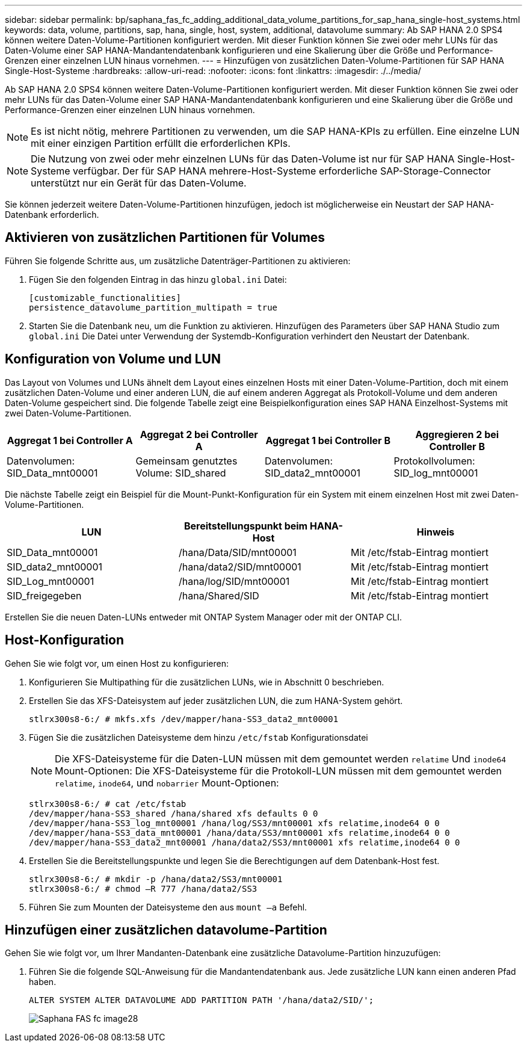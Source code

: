 ---
sidebar: sidebar 
permalink: bp/saphana_fas_fc_adding_additional_data_volume_partitions_for_sap_hana_single-host_systems.html 
keywords: data, volume, partitions, sap, hana, single, host, system, additional, datavolume 
summary: Ab SAP HANA 2.0 SPS4 können weitere Daten-Volume-Partitionen konfiguriert werden. Mit dieser Funktion können Sie zwei oder mehr LUNs für das Daten-Volume einer SAP HANA-Mandantendatenbank konfigurieren und eine Skalierung über die Größe und Performance-Grenzen einer einzelnen LUN hinaus vornehmen. 
---
= Hinzufügen von zusätzlichen Daten-Volume-Partitionen für SAP HANA Single-Host-Systeme
:hardbreaks:
:allow-uri-read: 
:nofooter: 
:icons: font
:linkattrs: 
:imagesdir: ./../media/


[role="lead"]
Ab SAP HANA 2.0 SPS4 können weitere Daten-Volume-Partitionen konfiguriert werden. Mit dieser Funktion können Sie zwei oder mehr LUNs für das Daten-Volume einer SAP HANA-Mandantendatenbank konfigurieren und eine Skalierung über die Größe und Performance-Grenzen einer einzelnen LUN hinaus vornehmen.


NOTE: Es ist nicht nötig, mehrere Partitionen zu verwenden, um die SAP HANA-KPIs zu erfüllen. Eine einzelne LUN mit einer einzigen Partition erfüllt die erforderlichen KPIs.


NOTE: Die Nutzung von zwei oder mehr einzelnen LUNs für das Daten-Volume ist nur für SAP HANA Single-Host-Systeme verfügbar. Der für SAP HANA mehrere-Host-Systeme erforderliche SAP-Storage-Connector unterstützt nur ein Gerät für das Daten-Volume.

Sie können jederzeit weitere Daten-Volume-Partitionen hinzufügen, jedoch ist möglicherweise ein Neustart der SAP HANA-Datenbank erforderlich.



== Aktivieren von zusätzlichen Partitionen für Volumes

Führen Sie folgende Schritte aus, um zusätzliche Datenträger-Partitionen zu aktivieren:

. Fügen Sie den folgenden Eintrag in das hinzu `global.ini` Datei:
+
....
[customizable_functionalities]
persistence_datavolume_partition_multipath = true
....
. Starten Sie die Datenbank neu, um die Funktion zu aktivieren. Hinzufügen des Parameters über SAP HANA Studio zum `global.ini` Die Datei unter Verwendung der Systemdb-Konfiguration verhindert den Neustart der Datenbank.




== Konfiguration von Volume und LUN

Das Layout von Volumes und LUNs ähnelt dem Layout eines einzelnen Hosts mit einer Daten-Volume-Partition, doch mit einem zusätzlichen Daten-Volume und einer anderen LUN, die auf einem anderen Aggregat als Protokoll-Volume und dem anderen Daten-Volume gespeichert sind. Die folgende Tabelle zeigt eine Beispielkonfiguration eines SAP HANA Einzelhost-Systems mit zwei Daten-Volume-Partitionen.

|===
| Aggregat 1 bei Controller A | Aggregat 2 bei Controller A | Aggregat 1 bei Controller B | Aggregieren 2 bei Controller B 


| Datenvolumen: SID_Data_mnt00001 | Gemeinsam genutztes Volume: SID_shared | Datenvolumen: SID_data2_mnt00001 | Protokollvolumen: SID_log_mnt00001 
|===
Die nächste Tabelle zeigt ein Beispiel für die Mount-Punkt-Konfiguration für ein System mit einem einzelnen Host mit zwei Daten-Volume-Partitionen.

|===
| LUN | Bereitstellungspunkt beim HANA-Host | Hinweis 


| SID_Data_mnt00001 | /hana/Data/SID/mnt00001 | Mit /etc/fstab-Eintrag montiert 


| SID_data2_mnt00001 | /hana/data2/SID/mnt00001 | Mit /etc/fstab-Eintrag montiert 


| SID_Log_mnt00001 | /hana/log/SID/mnt00001 | Mit /etc/fstab-Eintrag montiert 


| SID_freigegeben | /hana/Shared/SID | Mit /etc/fstab-Eintrag montiert 
|===
Erstellen Sie die neuen Daten-LUNs entweder mit ONTAP System Manager oder mit der ONTAP CLI.



== Host-Konfiguration

Gehen Sie wie folgt vor, um einen Host zu konfigurieren:

. Konfigurieren Sie Multipathing für die zusätzlichen LUNs, wie in Abschnitt 0 beschrieben.
. Erstellen Sie das XFS-Dateisystem auf jeder zusätzlichen LUN, die zum HANA-System gehört.
+
....
stlrx300s8-6:/ # mkfs.xfs /dev/mapper/hana-SS3_data2_mnt00001
....
. Fügen Sie die zusätzlichen Dateisysteme dem hinzu `/etc/fstab` Konfigurationsdatei
+

NOTE: Die XFS-Dateisysteme für die Daten-LUN müssen mit dem gemountet werden `relatime` Und `inode64` Mount-Optionen: Die XFS-Dateisysteme für die Protokoll-LUN müssen mit dem gemountet werden `relatime`, `inode64`, und `nobarrier` Mount-Optionen:

+
....
stlrx300s8-6:/ # cat /etc/fstab
/dev/mapper/hana-SS3_shared /hana/shared xfs defaults 0 0
/dev/mapper/hana-SS3_log_mnt00001 /hana/log/SS3/mnt00001 xfs relatime,inode64 0 0
/dev/mapper/hana-SS3_data_mnt00001 /hana/data/SS3/mnt00001 xfs relatime,inode64 0 0
/dev/mapper/hana-SS3_data2_mnt00001 /hana/data2/SS3/mnt00001 xfs relatime,inode64 0 0
....
. Erstellen Sie die Bereitstellungspunkte und legen Sie die Berechtigungen auf dem Datenbank-Host fest.
+
....
stlrx300s8-6:/ # mkdir -p /hana/data2/SS3/mnt00001
stlrx300s8-6:/ # chmod –R 777 /hana/data2/SS3
....
. Führen Sie zum Mounten der Dateisysteme den aus `mount –a` Befehl.




== Hinzufügen einer zusätzlichen datavolume-Partition

Gehen Sie wie folgt vor, um Ihrer Mandanten-Datenbank eine zusätzliche Datavolume-Partition hinzuzufügen:

. Führen Sie die folgende SQL-Anweisung für die Mandantendatenbank aus. Jede zusätzliche LUN kann einen anderen Pfad haben.
+
....
ALTER SYSTEM ALTER DATAVOLUME ADD PARTITION PATH '/hana/data2/SID/';
....
+
image::saphana_fas_fc_image28.jpg[Saphana FAS fc image28]


